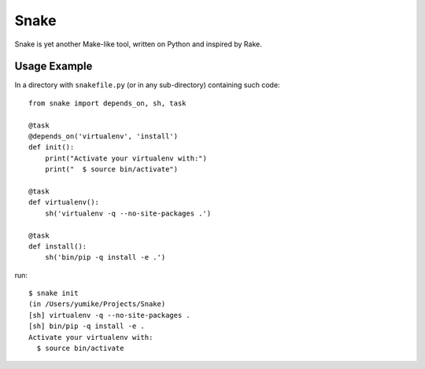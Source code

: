 =====
Snake
=====

Snake is yet another Make-like tool, written on Python and inspired by Rake.


Usage Example
=============

In a directory with ``snakefile.py`` (or in any sub-directory) containing such code::

    from snake import depends_on, sh, task

    @task
    @depends_on('virtualenv', 'install')
    def init():
        print("Activate your virtualenv with:")
        print("  $ source bin/activate")

    @task
    def virtualenv():
        sh('virtualenv -q --no-site-packages .')

    @task
    def install():
        sh('bin/pip -q install -e .')

run::

    $ snake init
    (in /Users/yumike/Projects/Snake)
    [sh] virtualenv -q --no-site-packages .
    [sh] bin/pip -q install -e .
    Activate your virtualenv with:
      $ source bin/activate
